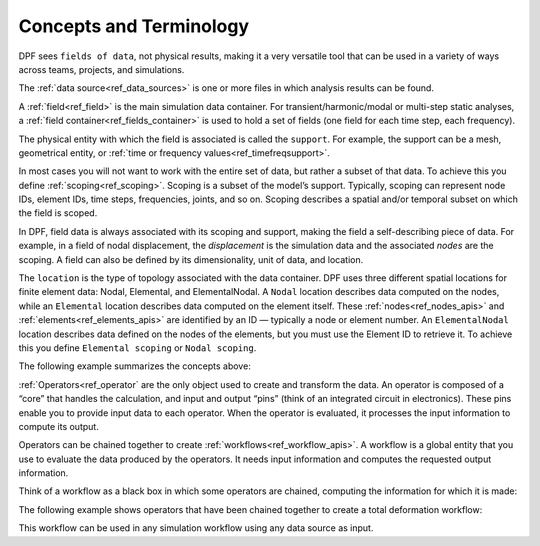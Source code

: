.. _user_guide_concepts:

=========================
 Concepts and Terminology
=========================
DPF sees ``fields of data``, not physical results, making it a very versatile 
tool that can be used in a variety of ways across teams, projects, 
and simulations.  

The :ref:`data source<ref_data_sources>` is one or more files in which analysis results 
can be found.  

A :ref:`field<ref_field>` is the main simulation data container. 
For transient/harmonic/modal or multi-step static analyses, 
a :ref:`field container<ref_fields_container>` is used to hold a set of fields 
(one field for each time step, each frequency).  

The physical entity with which the field is associated is called 
the ``support``. For example, the support can be a mesh, 
geometrical entity, or :ref:`time or frequency values<ref_timefreqsupport>`. 

In most cases you will not want to work with the entire set of data, 
but rather a subset of that data. To achieve this you define :ref:`scoping<ref_scoping>`. 
Scoping is a subset of the model’s support. Typically, scoping can 
represent node IDs, element IDs, time steps, frequencies, joints, and so on. 
Scoping describes a spatial and/or temporal subset on which the field is scoped. 

In DPF, field data is always associated with its scoping and support, making 
the field a self-describing piece of data. For example, in a field of nodal 
displacement, the *displacement* is the simulation data and the associated 
*nodes* are the scoping. A field can also be defined by its dimensionality, 
unit of data, and location. 

The ``location`` is the type of topology associated with the data container. 
DPF uses three different spatial locations for finite element data: Nodal, 
Elemental, and ElementalNodal. A ``Nodal`` location describes data computed 
on the nodes, while an ``Elemental`` location describes data computed on the 
element itself. These :ref:`nodes<ref_nodes_apis>` and :ref:`elements<ref_elements_apis>` are identified by an ID — typically 
a node or element number. An ``ElementalNodal`` location describes data 
defined on the nodes of the elements, but you must use the Element ID to 
retrieve it. To achieve this you define ``Elemental scoping`` or ``Nodal scoping``. 

The following example summarizes the concepts above:

.. image:: ../images/drawings/field-breakdown.png

:ref:`Operators<ref_operator` are the only object used to create and transform the data. 
An operator is composed of a “core” that handles the calculation, and input 
and output “pins” (think of an integrated circuit in electronics). These pins 
enable you to provide input data to each operator. When the operator is 
evaluated, it processes the input information to compute its output.

.. image:: ../images/drawings/OperatorPins.png

Operators can be chained together to create :ref:`workflows<ref_workflow_apis>`. A workflow is a 
global entity that you use to evaluate the data produced by the operators. 
It needs input information and computes the requested output information.  

Think of a workflow as a black box in which some operators are chained, 
computing the information for which it is made:

.. image:: ../images/drawings/Workflow1.png

The following example shows operators that have been chained together 
to create a total deformation workflow:

.. image:: ../images/drawings/Workflow2.png

This workflow can be used in any simulation workflow using any 
data source as input.  